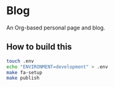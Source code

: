 * Blog
#+html: <a href="https://github.com/mtrsk/mtrsk.github.io/actions/workflows/docker-emacs.yml/badge.svg"> <img alt="pipeline status" src="https://github.com/mtrsk/mtrsk.github.io/actions/workflows/docker-emacs.yml/badge.svg" /></a>

An Org-based personal page and blog.

** How to build this

#+BEGIN_SRC bash
  touch .env
  echo "ENVIRONMENT=development" > .env
  make fa-setup
  make publish
#+END_SRC
